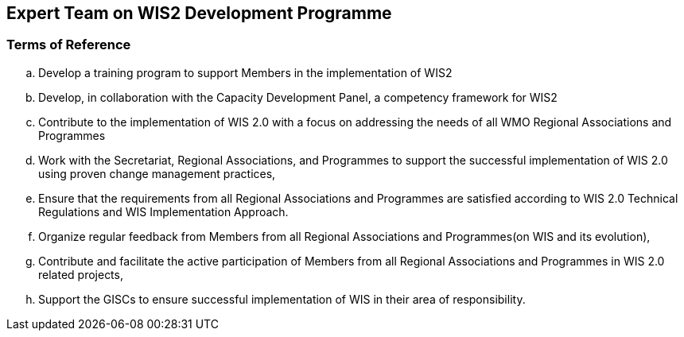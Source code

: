 == Expert Team on WIS2 Development Programme

=== Terms of Reference

[loweralpha]
. Develop a training program to support Members in the implementation of WIS2
. Develop, in collaboration with the Capacity Development Panel, a competency framework for WIS2
. Contribute to the implementation of WIS 2.0  with a focus on addressing the needs of all WMO Regional Associations and Programmes
. Work with the Secretariat, Regional Associations, and Programmes to support the successful implementation of WIS 2.0 using proven change management practices,
. Ensure that the requirements from all Regional Associations and Programmes are satisfied according to WIS 2.0 Technical Regulations and WIS Implementation Approach.
. Organize regular feedback from Members from all Regional Associations and Programmes(on WIS and its evolution),
. Contribute and facilitate the active participation of Members from all Regional Associations and Programmes in WIS 2.0 related projects,
. Support the GISCs to ensure successful implementation of WIS in their area of responsibility.
